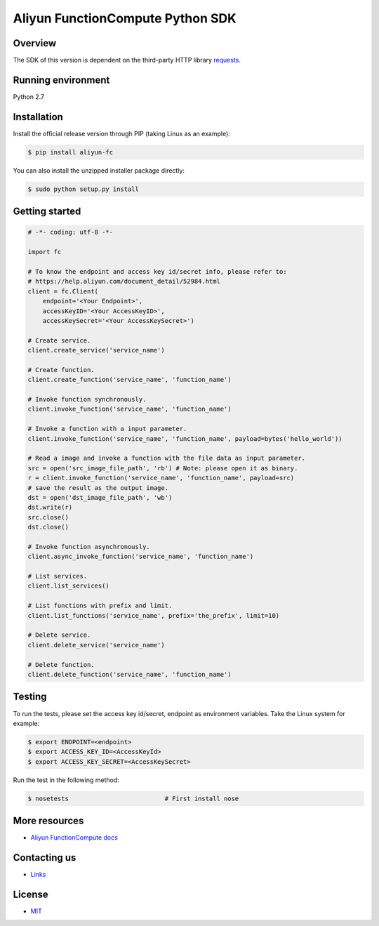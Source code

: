 Aliyun FunctionCompute Python SDK
=================================

.. image:: https://badge.fury.io/py/aliyun-fc.svg
    :target: https://badge.fury.io/py/aliyun-fc
.. image:: https://travis-ci.org/aliyun/fc-python-sdk.svg?branch=master
    :target: https://travis-ci.org/aliyun/fc-python-sdk
.. image:: https://coveralls.io/repos/github/aliyun/fc-python-sdk/badge.svg?branch=master
    :target: https://coveralls.io/github/aliyun/fc-python-sdk?branch=master

Overview
--------

The SDK of this version is dependent on the third-party HTTP library `requests <https://github.com/kennethreitz/requests>`_.


Running environment
-------------------

Python 2.7


Installation
----------

Install the official release version through PIP (taking Linux as an example):

.. code-block:: bash

    $ pip install aliyun-fc

You can also install the unzipped installer package directly:

.. code-block:: bash

    $ sudo python setup.py install


Getting started
---------------

.. code-block:: python

    # -*- coding: utf-8 -*-

    import fc

    # To know the endpoint and access key id/secret info, please refer to:
    # https://help.aliyun.com/document_detail/52984.html
    client = fc.Client(
        endpoint='<Your Endpoint>',
        accessKeyID='<Your AccessKeyID>',
        accessKeySecret='<Your AccessKeySecret>')

    # Create service.
    client.create_service('service_name')

    # Create function.
    client.create_function('service_name', 'function_name')

    # Invoke function synchronously.
    client.invoke_function('service_name', 'function_name')

    # Invoke a function with a input parameter.
    client.invoke_function('service_name', 'function_name', payload=bytes('hello_world'))

    # Read a image and invoke a function with the file data as input parameter.
    src = open('src_image_file_path', 'rb') # Note: please open it as binary.
    r = client.invoke_function('service_name', 'function_name', payload=src)
    # save the result as the output image.
    dst = open('dst_image_file_path', 'wb')
    dst.write(r)
    src.close()
    dst.close()

    # Invoke function asynchronously.
    client.async_invoke_function('service_name', 'function_name')

    # List services.
    client.list_services()

    # List functions with prefix and limit.
    client.list_functions('service_name', prefix='the_prefix', limit=10)

    # Delete service.
    client.delete_service('service_name')

    # Delete function.
    client.delete_function('service_name', 'function_name')


Testing
-------

To run the tests, please set the access key id/secret, endpoint as environment variables.
Take the Linux system for example:

.. code-block:: bash

    $ export ENDPOINT=<endpoint>
    $ export ACCESS_KEY_ID=<AccessKeyId>
    $ export ACCESS_KEY_SECRET=<AccessKeySecret>

Run the test in the following method:

.. code-block:: bash

    $ nosetests                          # First install nose

More resources
--------------
- `Aliyun FunctionCompute docs <https://help.aliyun.com/product/50980.html>`_

Contacting us
-------------
- `Links <https://help.aliyun.com/document_detail/53087.html>`_

License
-------
- `MIT <https://github.com/aliyun/fc-python-sdk/blob/master/LICENSE>`_
